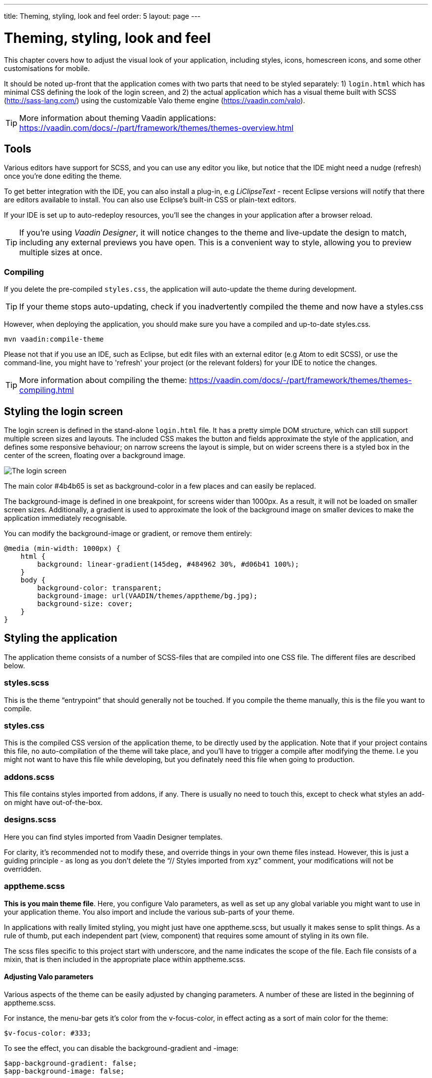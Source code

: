 ---
title: Theming, styling, look and feel
order: 5
layout: page
---

= Theming, styling, look and feel

This chapter covers how to adjust the visual look of your application, including styles, icons, homescreen icons, and some other customisations for mobile.

It should be noted up-front that the application comes with two parts that need to be styled separately: 1) `login.html` which has minimal CSS defining the look of the login screen, and 2) the actual application which has a visual theme built with SCSS (http://sass-lang.com/) using the customizable Valo theme engine (https://vaadin.com/valo).

TIP: More information about theming Vaadin applications:
https://vaadin.com/docs/-/part/framework/themes/themes-overview.html

== Tools
Various editors have support for SCSS, and you can use any editor you like, but notice that the IDE might need a nudge (refresh) once you're done editing the theme.

To get better integration with the IDE, you can also install a plug-in, e.g _LiClipseText_ - recent Eclipse versions will notify that there are editors available to install. You can also use Eclipse’s built-in CSS or plain-text editors.

If your IDE is set up to auto-redeploy resources, you'll see the changes in your application after a browser reload.

TIP: If you're using _Vaadin Designer_, it will notice changes to the theme and live-update the design to match, including any external previews you have open. This is a convenient way to style, allowing you to preview multiple sizes at once.

=== Compiling
If you delete the pre-compiled `styles.css`, the application will auto-update the theme during development.

TIP: If your theme stops auto-updating, check if you inadvertently compiled the theme and now have a styles.css

However, when deploying the application, you should make sure you have a compiled and up-to-date styles.css.
----
mvn vaadin:compile-theme
----

Please not that if you use an IDE, such as Eclipse, but edit files with an external editor (e.g Atom to edit SCSS), or use the command-line, you might have to 'refresh' your project (or the relevant folders) for your IDE to notice the changes.

TIP: More information about compiling the theme:
https://vaadin.com/docs/-/part/framework/themes/themes-compiling.html

== Styling the login screen
The login screen is defined in the stand-alone `login.html` file. It has a pretty simple DOM structure, which can still support multiple screen sizes and layouts. The included CSS makes the button and fields approximate the style of the application, and defines some responsive behaviour; on narrow screens the layout is simple, but on wider screens there is a styled box in the center of the screen, floating over a background image.

image::img/bakery-login.png[The login screen]

The main color +++#4b4b65+++ is set as background-color in a few places and can easily be replaced.

The background-image is defined in one breakpoint, for screens wider than 1000px. As a result, it will not be loaded on smaller screen sizes.
Additionally, a gradient is used to approximate the look of the background image on smaller devices to make the application immediately recognisable.

You can modify the background-image or gradient, or remove them entirely:
----
@media (min-width: 1000px) {
    html {
        background: linear-gradient(145deg, #484962 30%, #d06b41 100%);
    }
    body {
        background-color: transparent;
        background-image: url(VAADIN/themes/apptheme/bg.jpg);
        background-size: cover;
    }
}
----

== Styling the application

The application theme consists of a number of SCSS-files that are compiled into one CSS file. The different files are described below.

=== styles.scss
This is the theme “entrypoint” that should generally not be touched. If you compile the theme manually, this is the file you want to compile.

=== styles.css
This is the compiled CSS version of the application theme, to be directly used by the application. Note that if your project contains this file, no auto-compilation of the theme will take place, and you'll have to trigger a compile after modifying the theme. I.e you might not want to have this file while developing, but you definately need this file when going to production.

=== addons.scss
This file contains styles imported from addons, if any. There is usually no need to touch this, except to check what styles an add-on might have out-of-the-box.

=== designs.scss
Here you can find styles imported from Vaadin Designer templates.

For clarity, it’s recommended not to modify these, and override things in your own theme files instead.
However, this is just a guiding principle - as long as you don’t delete the “// Styles imported from xyz” comment, your modifications will not be overridden.

=== apptheme.scss
*This is you main theme file*. Here, you configure Valo parameters, as well as set up any global variable you might want to use in your application theme. You also import and include the various sub-parts of your theme.

In applications with really limited styling, you might just have one apptheme.scss, but usually it makes sense to split things. As a rule of thumb, put each independent part (view, component) that requires some amount of styling in its own file.

The scss files specific to this project start with underscore, and the name indicates the scope of the file. Each file consists of a mixin, that is then included in the appropriate place within apptheme.scss.

==== Adjusting Valo parameters
Various aspects of the theme can be easily adjusted by changing  parameters. A number of these are listed in the beginning of apptheme.scss.

For instance, the menu-bar gets it's color from the v-focus-color, in effect acting as a sort of main color for the theme:
----
$v-focus-color: #333;
----
To see the effect, you can disable the background-gradient and -image:
----
$app-background-gradient: false;
$app-background-image: false;
----
You now have a dark-gray application without background image or gradient.

image::img/dark-gray-bakery.png[Dark-gray Bakery]

=== &lowbar;dashboardview.scss
Styles for the Dashboard, which is implemented using _Vaadin Board_ and _Vaadin Charts_.

TIP: A good starting point for styling Vaadin Charts can be found here: https://vaadin.com/blog/-/blogs/styling-your-vaadin-charts

The main things done here is 1) joining the first row into a joint “panel”, while the other rows’ content is styled as separate panels 2) making sure padding and spacing follows Valo parameters.

There is one responsive breakpoint, which reduces spacing and removes side-margins on narrow devices.

=== &lowbar;menu.scss
Styles for the responsive menu.

Because it’s responsive, styles for different screen-sizes appear in separate sections. Notice that Vaadin responsiveness works with regard to the parent element (as opposed to the browser size), so that components can adjust based on the space available to them, regardless of window/device size.

A responsive selector looks like this:
----
.app-shell[width-range~="-600px”] { … }
----

In this case, the rules within the block will take effect when the  element with the _app-shell_ class is up to 600px wide.

You can remove all styles in _&lowbar;menu.scss_ and still have a decent-looking application, as it is based on a Vaadin Designer template.

=== &lowbar;ordersgrid.scss
Styles for the grid that lists all orders, including the filters.

Most of the styling here applyes different colors and icons to depending on the order’s status.

=== &lowbar;ordersview.scss
Styles for the form that is used to input new orders, as well as display the details of the existing orders.

This particular view shows how to do a responsive layout “from scratch”, using mostly CSSLayouts and laying things out in CSS. This is a good approach if 1) you have a fairly small view, 2) specific behaviour in mind.

This particular view is set up so that fields (or a group of related fields) basically split the view in half, but on small devices the fields take up the whole width. It’s worth considering using _Vaadin Board_ to achieve a similar effect - it can be seen in action on the dashboard view.

Note that _ProductInfo_ is a separate component (defined in _ProductInfoDesign_) within the OrderEditView which uses the same responsive styles.

== Icons, logos and viewport configuration

=== Favicon
There is a favicon.ico which can be replaced; it will show up in the browser tab, bookmarks, and such, depending on the browser used.

image::img/chrome-favicon.png[Chrome displaying a favicon]

=== Homescreen icons
The theme also contains two sizes of application icons; these are also used as logo on the login-screen, but the main use case is to be used as “homescreen” icons when added to the homescreen of a device. You can either just replace these two icons, or if you want to add different sized icons, or remove the icons altogheter, you can do so in `ApplicationServlet.IconBootstrapListener`.

image::img/add-to-homescreen.png[Adding to iOS homescreen]

image::img/on-homescreen.png[On iOS homescreen]

=== Viewport configuration
Making the application work well on mobile devices of various sizes requires us to tell the device how we intend it to be shown. We can do this by adding a _@Viewport_ annotation to the _AppUI_ class.
----
<meta name="viewport" content="width=device-width,initial-scale=1.0,user-scalable=no">
----
Applications that are built for mobile tend to give a more robust feel if zooming is turned off, but you might want to turn it back on, if your application contains content that the user might want to zoom.

=== Full screen app
If you want your application to run full-screen - without any browser controls, just like a native app - you can add the _mobile-web-app-capable_ meta-tag.
----
<meta name="mobile-web-app-capable" content="yes">
<meta name="apple-mobile-web-app-capable" content="yes">
----
There is commented code ready to be enabled in `ApplicationServlet.IconBootstrapListener`

=== Don’t forget login.html
Remember that `login.html` is a stand-alone page, and has all the icons/viewport tags mentioned above added separately; please remember to update it as well.

In fact, you might want to start customising by setting up `login.html` so that it works as you wish, then modify the Java code to match.
